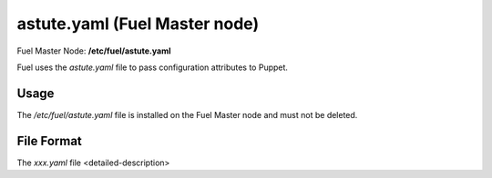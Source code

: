 
.. raw:: pdf

   PageBreak


.. _astute-yaml-master-ref:

astute.yaml (Fuel Master node)
------------------------------

Fuel Master Node:
**/etc/fuel/astute.yaml**

Fuel uses the *astute.yaml* file to pass configuration attributes
to Puppet.

Usage
+++++

The */etc/fuel/astute.yaml* file is installed
on the Fuel Master node
and must not be deleted.


File Format
+++++++++++

The *xxx.yaml* file <detailed-description>
